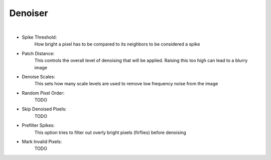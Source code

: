 Denoiser
========

.. image:: /_static/screenshots/render_panels/denoiser.JPG

|

- Spike Threshold:
    How bright a pixel has to be compared to its neighbors to be considered a spike
- Patch Distance:
    This controls the overall level of denoising that will be applied.  Raising this too high can lead to a blurry image
- Denoise Scales:
    This sets how many scale levels are used to remove low frequency noise from the image
- Random Pixel Order:
    TODO
- Skip Denoised Pixels:
    TODO
- Prefilter Spikes:
    This option tries to filter out overly bright pixels (firflies) before denoising
- Mark Invalid Pixels:
    TODO
